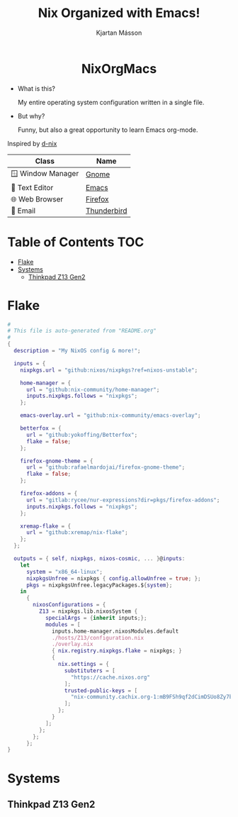 #+STARTUP: hideblocks
#+TITLE: Nix Organized with Emacs!
#+AUTHOR: Kjartan Másson
#+STARTUP: showeverything
#+OPTIONS: toc:2

#+begin_html
<p align="center">
<a href="https://github.com/nixos/nixpkgs"><img src="https://img.shields.io/badge/NixOS-24.05-royalblue.svg?style=for-the-badge&logo=nixos&labelColor=black"></a>

<a href="https://orgmode.org"><img src="https://img.shields.io/badge/Org-literate%20config-seagreen?style=for-the-badge&logo=org&labelColor=black"></a>

<a href="https://www.gnu.org/software/emacs/emacs.html#Releases"><img src="https://img.shields.io/badge/Emacs-30.0-blueviolet.svg?style=for-the-badge&logo=GNU%20Emacs&labelColor=black"></a>
</p>

<h1 align="center">NixOrgMacs</h1>
#+end_html

+ What is this?

  My entire operating system configuration written in a single file.

+ But why?

  Funny, but also a great opportunity to learn Emacs org-mode.

Inspired by [[https://github.com/idlip/d-nix/tree/gol-d][d-nix]]

| Class              | Name        |
|--------------------+-------------|
| 🪟 Window Manager | [[https://www.gnome.org/][Gnome]]       |
| 📝 Text Editor    | [[https://www.gnu.org/software/emacs/][Emacs]]       |
| 🌐 Web Browser    | [[https://www.mozilla.org/en-US/firefox/new/][Firefox]]     |
| 📨 Email          | [[https://www.thunderbird.net/en-US/][Thunderbird]] |

* Table of Contents :TOC:
- [[#flake][Flake]]
- [[#systems][Systems]]
  - [[#thinkpad-z13-gen2][Thinkpad Z13 Gen2]]

* Flake

#+begin_src nix :tangle ./NixOS/flake.nix
  #
  # This file is auto-generated from "README.org"
  #
  {
    description = "My NixOS config & more!";

    inputs = {
      nixpkgs.url = "github:nixos/nixpkgs?ref=nixos-unstable";

      home-manager = {
        url = "github:nix-community/home-manager";
        inputs.nixpkgs.follows = "nixpkgs";
      };

      emacs-overlay.url = "github:nix-community/emacs-overlay";

      betterfox = {
        url = "github:yokoffing/Betterfox";
        flake = false;
      };

      firefox-gnome-theme = {
        url = "github:rafaelmardojai/firefox-gnome-theme";
        flake = false;
      };

      firefox-addons = {
        url = "gitlab:rycee/nur-expressions?dir=pkgs/firefox-addons";
        inputs.nixpkgs.follows = "nixpkgs";
      };

      xremap-flake = {
        url = "github:xremap/nix-flake";
      };
    };

    outputs = { self, nixpkgs, nixos-cosmic, ... }@inputs:
      let
        system = "x86_64-linux";
        nixpkgsUnfree = nixpkgs { config.allowUnfree = true; };
        pkgs = nixpkgsUnfree.legacyPackages.${system};
      in
        {
          nixosConfigurations = {
            Z13 = nixpkgs.lib.nixosSystem {
              specialArgs = {inherit inputs;};
              modules = [
                inputs.home-manager.nixosModules.default
                ./hosts/Z13/configuration.nix
                ./overlay.nix
                { nix.registry.nixpkgs.flake = nixpkgs; }
                {
                  nix.settings = {
                    substituters = [
                      "https://cache.nixos.org"
                    ];
                    trusted-public-keys = [
                      "nix-community.cachix.org-1:mB9FSh9qf2dCimDSUo8Zy7bkq5CX+/rkCWyvRCYg3Fs="
                    ];
                  };
                }
              ];
            };
          };
        };
  }
#+end_src


* Systems
** Thinkpad Z13 Gen2
